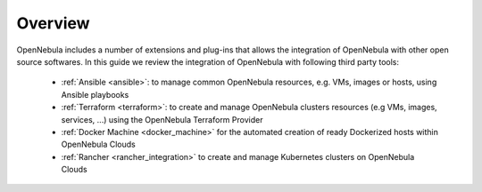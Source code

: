 .. _automation_tools_overview:

================================================================================
Overview
================================================================================

OpenNebula includes a number of extensions and plug-ins that allows the integration of OpenNebula with other open source softwares. In this guide we review the integration of OpenNebula with following third party tools:

   * :ref:`Ansible <ansible>`: to manage common OpenNebula resources, e.g. VMs, images or hosts, using Ansible playbooks
   * :ref:`Terraform <terraform>`: to create and manage OpenNebula clusters resources (e.g VMs, images, services, ...) using the OpenNebula Terraform Provider
   * :ref:`Docker Machine <docker_machine>` for the automated creation of ready Dockerized hosts within OpenNebula Clouds
   * :ref:`Rancher <rancher_integration>` to create and manage Kubernetes clusters on OpenNebula Clouds
